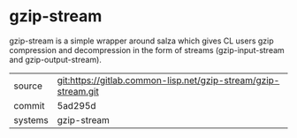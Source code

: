 * gzip-stream

gzip-stream is a simple wrapper around salza which gives CL users gzip
compression and decompression in the form of streams
(gzip-input-stream and gzip-output-stream).

|---------+----------------------------------------------------------------|
| source  | git:https://gitlab.common-lisp.net/gzip-stream/gzip-stream.git |
| commit  | 5ad295d                                                        |
| systems | gzip-stream                                                    |
|---------+----------------------------------------------------------------|
